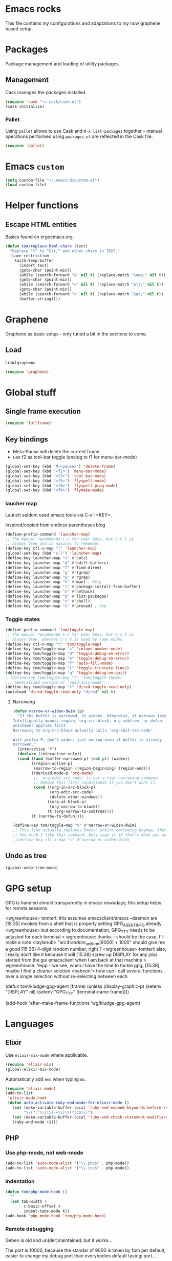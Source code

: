 
* Emacs rocks

This file contains my configurations and adaptations to
my now graphene based setup.

:PROPERTIES:
:tangle:	personal.el
:END:

* Packages

Package management and loading of utility packages.

** Management

Cask manages the packages installed.

#+BEGIN_SRC emacs-lisp
  (require 'cask "~/.cask/cask.el")
  (cask-initialize)
#+END_SRC

*** Pallet

Using =pallet= allows to use Cask and =M-x list-packages= together --
manual operations performed using =packages.el= are reflected in the
Cask file.

#+BEGIN_SRC emacs-lisp
(require 'pallet)
#+END_SRC

* Emacs =custom=

#+BEGIN_SRC emacs-lisp
  (setq custom-file "~/.emacs.d/custom.el")
  (load custom-file)
#+END_SRC

* Helper functions
** Escape HTML entities

Basics found on ergoemacs.org.

#+BEGIN_SRC emacs-lisp
  (defun tom/replace-html-chars (text)
    "Replace “<” to “&lt;” and other chars in TEXT."
    (save-restriction      
      (with-temp-buffer
        (insert text)
        (goto-char (point-min))
        (while (search-forward "&" nil t) (replace-match "&amp;" nil t))
        (goto-char (point-min))
        (while (search-forward "<" nil t) (replace-match "&lt;" nil t))
        (goto-char (point-min))
        (while (search-forward ">" nil t) (replace-match "&gt;" nil t))
        (buffer-string))))
#+END_SRC
* Graphene

Graphene as basic setup -- only tuned a bit in the sections to come.

** Load
Load ~graphene~
#+BEGIN_SRC emacs-lisp
(require 'graphene)
#+END_SRC

* Global stuff
** Single frame execution
#+BEGIN_SRC emacs-lisp
  (require 'fullframe)
#+END_SRC



** Key bindings
   :PROPERTIES:
   :ID:       b186cad4-7355-4c52-a1a2-21f52a49aa5f
   :END:
 - Meta-Pause will delete the current frame
 - use f2 as tool-bar toggle (analog to f1 for menu-bar-mode)
#+BEGIN_SRC emacs-lisp
  (global-set-key (kbd "M-<pause>") 'delete-frame)
  (global-set-key (kbd "<f1>") 'menu-bar-mode)
  (global-set-key (kbd "<f2>") 'tool-bar-mode)
  (global-set-key (kbd "<f5>") 'flyspell-mode)
  (global-set-key (kbd "<f6>") 'flyspell-prog-mode)
  (global-set-key (kbd "<f9>") 'flymake-mode)
#+END_SRC

*** laucher map 

Launch seldom used emacs tools via C-x l <KEY>.

Inspired/copied from endless parentheses blog

#+BEGIN_SRC emacs-lisp
(define-prefix-command 'launcher-map)
;; The manual recommends C-c for user keys, but C-x l is
;; always free and is natural to remember.
(define-key ctl-x-map "l" 'launcher-map)
(global-set-key (kbd "s-l") 'launcher-map)
(define-key launcher-map "c" #'calc)
(define-key launcher-map "d" #'ediff-buffers)
(define-key launcher-map "f" #'find-dired)
(define-key launcher-map "g" #'lgrep)
(define-key launcher-map "G" #'rgrep)
(define-key launcher-map "h" #'man) ; Help
(define-key launcher-map "i" #'package-install-from-buffer)
(define-key launcher-map "n" #'nethack)
(define-key launcher-map "p" #'list-packages)
(define-key launcher-map "s" #'shell)
(define-key launcher-map "t" #'proced) ; top
#+END_SRC

*** Toggle states

#+BEGIN_SRC emacs-lisp
(define-prefix-command 'tom/toggle-map)
;; The manual recommends C-c for user keys, but C-x t is
;; always free, whereas C-c t is used by some modes.
(define-key ctl-x-map "t" 'tom/toggle-map)
(define-key tom/toggle-map "c" 'column-number-mode)
(define-key tom/toggle-map "d" 'toggle-debug-on-error)
(define-key tom/toggle-map "e" 'toggle-debug-on-error)
(define-key tom/toggle-map "f" 'auto-fill-mode)
(define-key tom/toggle-map "l" 'toggle-truncate-lines)
(define-key tom/toggle-map "q" 'toggle-debug-on-quit)
; (define-key tom/toggle-map "t" 'tom/toggle-theme)
;;; Generalized version of `read-only-mode'.
(define-key tom/toggle-map "r" 'dired-toggle-read-only)
(autoload 'dired-toggle-read-only "dired" nil t)
#+END_SRC

**** Narrowing

#+BEGIN_SRC emacs-lisp
  (defun narrow-or-widen-dwim (p)
    "If the buffer is narrowed, it widens. Otherwise, it narrows intelligently.
  Intelligently means: region, org-src-block, org-subtree, or defun,
  whichever applies first.
  Narrowing to org-src-block actually calls `org-edit-src-code'.

  With prefix P, don't widen, just narrow even if buffer is already
  narrowed."
    (interactive "P")
    (declare (interactive-only))
    (cond ((and (buffer-narrowed-p) (not p)) (widen))
          ((region-active-p)
           (narrow-to-region (region-beginning) (region-end)))
          ((derived-mode-p 'org-mode)
           ;; `org-edit-src-code' is not a real narrowing command.
           ;; Remove this first conditional if you don't want it.
           (cond ((org-in-src-block-p)
                  (org-edit-src-code)
                  (delete-other-windows))
                 ((org-at-block-p)
                  (org-narrow-to-block))
                 (t (org-narrow-to-subtree))))
          (t (narrow-to-defun))))

  (define-key tom/toggle-map "n" #'narrow-or-widen-dwim)
  ;; This line actually replaces Emacs' entire narrowing keymap, that's
  ;; how much I like this command. Only copy it if that's what you want.
  ;;(define-key ctl-x-map "n" #'narrow-or-widen-dwim)
#+END_SRC

** Undo as tree

#+BEGIN_SRC emacs-lisp
  (global-undo-tree-mode)
#+END_SRC
* GPG setup

GPG is handled almost transparently in emacs nowadays; this setup
helps for remote sessions.

<wgreenhouse> tomterl: this assumes emacsclient/emacs --daemon are      [15:35]
    invoked from a shell that is properly setting GPG_AGENT_INFO
    already
<wgreenhouse> but according to documentation, GPG_TTY needs to be
    adjusted for each terminal
> wgreenhouse: thanks -- should be the case, I'll make a note
<taylanub> "arc4random_uniform(9000) + 1000" should give me a good      [15:36]
    4-digit random number, right ?
<wgreenhouse> tomterl: also, I really don't like it because it will     [15:38]
    screw up DISPLAY for any jobs started from the gui emacsclient
    when I am back at that machine
> wgreenhouse: Yepp - we see, when I have the time to tackle gpg,       [15:39]
    maybe I find a cleaner solution
<baboon`> how can I call several functions over a single selection
    without re-selecting between each


(defun tom/kludge-gpg-agent (frame)
  (unless (display-graphic-p)
    (setenv "DISPLAY" nil)
    (setenv "GPG_TTY" (terminal-name frame))))

(add-hook 'after-make-frame-functions 'wg/kludge-gpg-agent)

* Languages
** Elixir

Use =elixir-mix-mode= where applicable.

#+BEGIN_SRC emacs-lisp
  (require 'elixir-mix)
  (global-elixir-mix-mode)
#+END_SRC

Automatically add =end= when typing =do=.

#+BEGIN_SRC emacs-lisp
  (require 'elixir-mode)
  (add-to-list
   'elixir-mode-hook
   (defun auto-activate-ruby-end-mode-for-elixir-mode ()
     (set (make-variable-buffer-local 'ruby-end-expand-keywords-before-re)
          "\\(?:^\\|\\s-+\\)\\(?:do\\)")
     (set (make-variable-buffer-local 'ruby-end-check-statement-modifiers) nil)
     (ruby-end-mode +1)))
#+END_SRC

** PHP

*** Use php-mode, not web-mode

#+BEGIN_SRC emacs-lisp
  (add-to-list 'auto-mode-alist '("\\.php$" . php-mode))
  (add-to-list 'auto-mode-alist '("\\.inc$" . php-mode))
#+END_SRC

*** Indentation

#+BEGIN_SRC emacs-lisp
  (defun tom/php-mode-hook ()
    ""
    (set tab-width 4
          c-basic-offset 4
          indent-tabs-mode t))
  (add-hook 'php-mode-hook 'tom/php-mode-hook)
#+END_SRC
*** Remote debugging

Geben is old and un(der)maintained, but it works...

The port is 10000, because the standar of 9000 is taken by fpm per
default, easier to change my debug port than everybodies default
fastcgi port...
 #+BEGIN_SRC emacs-lisp
   (setq geben-dbgp-default-port 10000)
 #+END_SRC

Reroute remote paths to my dev-server and the vagrant user.

#+BEGIN_SRC emacs-lisp
  (defun tom/geben-tramp-spec (remote-path)
    ""
    (print "/sshx:vagrant@192.168.2.162:"))
  (fset 'geben-get-tramp-spec-for 'tom/geben-tramp-spec)
#+END_SRC
** C
*** Indentation
#+BEGIN_SRC emacs-lisp
  (defun tom/c-mode-hook ()
    ""
    (setq tab-width 4
          c-basic-offset 4
          indent-tabs-mode t))
  (add-hook 'c-mode-hook 'tom/c-mode-hook)
  
#+END_SRC
** Lisp

Lambda as λ

#+BEGIN_SRC emacs-lisp
  (defmacro λ (&rest body)
    `(lambda ()
       (interactive)
       ,@body))
  
  (global-set-key (kbd "H-l") (λ (insert "\u03bb")))
#+END_SRC

* Emacs shell

I use =vim= and =htop=, so let's add those to =eshell-visual-commands=. 

#+BEGIN_SRC emacs-lisp
  (require 'eshell)
  (require 'em-term)
  (add-to-list 'eshell-visual-commands "htop")
  (add-to-list 'eshell-visual-commands "vim")
#+END_SRC

I like it to switch to the shell with one keystroke

#+BEGIN_SRC emacs-lisp
  (global-set-key (kbd "C-c C-S-s") 'eshell)
#+END_SRC

* Completion

I decided to use company mode for auto completion; so disable
auto-completion globally and load company.
#+BEGIN_SRC emacs-lisp
  ;(global-auto-complete-mode -1)
  (require 'company)
  (global-company-mode)
#+END_SRC
** Key bindings

#+BEGIN_SRC emacs-lisp
  (global-set-key (kbd "H-SPC") 'company-complete)
#+END_SRC
* Projects

** Modify graphenes project handling

Graphene sets up project-persist to use =desktop.el=; it's necessary
to exclude a couple of buffer names =desktop= must ignore.

#+BEGIN_SRC emacs-lisp
  (require 'desktop)
  (setq desktop-buffers-not-to-save
          (concat "\\("
                  "^nn\\.a[0-9]+\\|\\.log\\|(ftp)\\|^tags\\|^TAGS"
                  "\\|\\.emacs.*\\|\\.diary\\|\\.newsrc-dribble\\|\\.bbdb"
                  "\\| +org-src-.+"
              "\\)$"))
     (add-to-list 'desktop-modes-not-to-save 'dired-mode)
     (add-to-list 'desktop-modes-not-to-save 'Info-mode)
     (add-to-list 'desktop-modes-not-to-save 'info-lookup-mode)
     (add-to-list 'desktop-modes-not-to-save 'fundamental-mode)
#+END_SRC

** projectile

#+BEGIN_SRC emacs-lisp
  (add-hook 'project-persist-after-load-hook
            (λ () (projectile-mode 1)))
  (add-hook 'project-persist-after-close-hook
            (λ () (projectile-mode -1)))
#+END_SRC

* Appearance
** Font

#+BEGIN_SRC emacs-lisp
  (defvar tom/default-font "-unknown-DejaVu Sans Mono-normal-normal-normal-*-11-*-*-*-m-0-iso10646-1"
    "The font to use under normal circumstances")
  (defvar tom/fallback-font "-unknown-Symbola-normal-normal-semicondensed-*-11-*-*-*-*-0-iso10646-1"
    "Font to use, if the default font misses a glyph.")

  (set-frame-font tom/default-font t t)


  (setq default-frame-alist `((font . ,tom/default-font)))

  (set-fontset-font "fontset-default" '(#x10000 . #x1ffff) tom/fallback-font)

  (add-hook
   'after-make-frame-functions
   (lambda (frame)
     (set-fontset-font "fontset-default"
                       '(#x10000 . #x1ffff) tom/fallback-font frame)))

#+END_SRC

** Fontlock et.al.
   :PROPERTIES:
   :ID:       7edcd500-dcee-4484-9f44-9a65a3f29c71
   :END:

#+BEGIN_SRC emacs-lisp
  (global-font-lock-mode 1)
  (global-hl-line-mode -1)
  (smart-cursor-color-mode 1)
  (line-number-mode 1)
  (column-number-mode 1)
  (setq mouse-buffer-menu-mode-mult 1)
#+END_SRC

** Scrollbar
   :PROPERTIES:
   :ID:       88e6ec5b-6aa6-4e18-b25e-7b2756d0918f
   :END:

#+BEGIN_SRC emacs-lisp
  (when (fboundp 'scroll-bar-mode)
    (scroll-bar-mode -1))
#+END_SRC

** Menu and Toolbar

#+BEGIN_SRC emacs-lisp
  (when (fboundp tool-bar-mode)
    (tool-bar-mode -1))
  (when (fboundp menu-bar-mode)
    (menu-bar-mode -1))
#+END_SRC

** Color Theme
   :PROPERTIES:
   :ID:       eb979d64-dc35-4bdd-879c-9a73408096f2
   :END:

My current dark theme is flatland.

#+BEGIN_SRC emacs-lisp
  (load-theme 'flatland t)
#+END_SRC

*** Fix a few elements

#+BEGIN_SRC emacs-lisp
  (deftheme tom/theme
    "A few adjustments to the used dark themes")

  (flatland-with-color-variables
    (custom-theme-set-faces
     'tom/theme
     `(sp-show-pair-match-face
       ((t (:foreground ,flatland-orange-2
                        :background ,flatland-bg
                        :weight bold))))
     `(whitespace-newline
       ((t (:foreground ,flatland-blue-3))))
     `(whitespace-tab
       ((t (:foreground ,flatland-blue-3
                        :background ,flatland-bg-1))))))
  (enable-theme 'tom/theme)
#+END_SRC
** Fix and load graphene theme

=graphene-theme.el= sets other font height values relative to
=graphene-font-height=. This should work without intervention, but
there seems to be an error in the sequence theme related packages are
loaded at startup.

#+BEGIN_SRC emacs-lisp
(setq graphene-font-height 83)
(load-theme 'graphene)
#+END_SRC

** TreeView

*** Show nice(?) icons

#+BEGIN_SRC emacs-lisp
(setq tree-widget-image-enable 1)
#+END_SRC

** Powerline

#+BEGIN_SRC emacs-lisp
(powerline-default-theme)
#+END_SRC

** Colors on terminals

#+BEGIN_SRC emacs-lisp
(require 'color-theme-approximate)
#+END_SRC

** Highlight uncommited changes
Show uncomitted changes in the fringe.
#+BEGIN_SRC emacs-lisp
  (require 'diff-hl)
  (global-diff-hl-mode)
  (defadvice magit-mode-quit-window (after update-diff-hl-after-commit activate)
    (diff-hl-update))
#+END_SRC
** Whitespace visualization

I find it unnecessary to mark normal spaces, but to visualize tab
characters and newlines is a possible lifesaver.

#+BEGIN_SRC emacs-lisp
  (setq whitespace-display-mappings
        '(
          (newline-mark 10 [8629 10])
          (tab-mark 9 [8677 9] [92 9])
          ))
  
  (setq whitespace-style '(face spaces tabs newline space-mark tab-mark newline-mark))
  
  (global-whitespace-mode)
#+END_SRC

	
** Hide the mode line

This is interesting for presentations (e.g.).

#+BEGIN_SRC emacs-lisp
(defvar-local hidden-mode-line-mode nil)
(defvar-local hide-mode-line nil)

(define-minor-mode hidden-mode-line-mode
  "Minor mode to hide the mode-line in the current buffer."
  :init-value nil
  :global nil
  :variable hidden-mode-line-mode
  :group 'editing-basics
  (if hidden-mode-line-mode
      (setq hide-mode-line mode-line-format
            mode-line-format nil)
    (setq mode-line-format hide-mode-line
          hide-mode-line nil))
  (force-mode-line-update)
  ;; Apparently force-mode-line-update is not always enough to
  ;; redisplay the mode-line
  (redraw-display)
  (when (and (called-interactively-p 'interactive)
             hidden-mode-line-mode)
    (run-with-idle-timer
     0 nil 'message
     (concat "Hidden Mode Line Mode enabled.  "
             "Use M-x hidden-mode-line-mode to make the mode-line appear."))))
#+END_SRC

** Minimap

This is a birds eye view of the current buffer.

#+BEGIN_SRC emacs-lisp
  (setq minimap-dedicated-window t
       minimap-hide-scroll-bar t
       minimap-hide-fringes t
       )
  (global-set-key (kbd "H-M") 'minimap-toggle)
  
#+END_SRC

* GNUS News and Mail

#+BEGIN_SRC emacs-lisp
    (defun tom/gnus ()
      "Setup and start GNUS"
      (interactive)
      (setq tom/--gnus-home (expand-file-name "gnus" tom/--src-base))
      (let ((lisp-dir (expand-file-name "lisp" tom/--gnus-home)))
        (when (file-directory-p lisp-dir)
          (add-to-list 'load-path lisp-dir)
          (require 'gnus-load)
          (load-file (expand-file-name "gnus-util.elc" lisp-dir)))
        
        ;;(require 'gnus)
        (require 'smtpmail)
        (require 'nnimap)
        (setq user-mail-address "tom@goochesa.de")
        (setq user-full-name "Tom Regner")
        (setq smtpmail-smtp-server "sec.goochesa.de"
              send-mail-function 'smtpmail-send-it)
        (setq message-send-mail-function 'smtpmail-send-it)
        (setq smtpmail-smtp-service 25)
        (setq
         starttls-use-gnutls t
         starttls-gnutls-program "gnutls-cli"
         starttls-extra-arguments "")
        (setq smtpmail-debug-info t)
        (setq smtpmail-debug-verb t)
        
        
        ;; display nice arrows in thread-view (summary buffer)
        ;; the font must have the glyphs!
        (setq-default
         gnus-summary-line-format "%U%R%z %(%&user-date;  %-15,15f %* %B%-80,80s%)\n"
         gnus-user-date-format-alist '((t . "%d.%m.%Y %H:%M"))
         gnus-summary-thread-gathering-function 'gnus-gather-threads-by-references
         gnus-thread-sort-functions '(gnus-thread-sort-by-date)
         gnus-sum-thread-tree-false-root ""
         gnus-sum-thread-tree-indent " "
         gnus-sum-thread-tree-leaf-with-other "├► "
         gnus-sum-thread-tree-root ""
         gnus-sum-thread-tree-single-leaf "╰► "
         gnus-sum-thread-tree-vertical "│"
         )
        
        (setq gnus-select-method
              '(nnimap "tomsdiner"
                       (nnimap-address "mail.tomsdiner.org")
                       (nnimap-server-port 993)
                       (nnimap-authinfo-file "/home/tom/.authinfo")
                       (nnimap-stream ssl)
                       )
              )
        (setq gnus-secondary-select-methods
              '(
                (nnimap "Goochesa"
                        (nnimap-address "sec.goochesa.de")
                        (nnimap-authinfo-file "/home/tom/.authinfo")
                        (nnimap-stream tls)
                                            ;                    (nnimap-server-port 993)
                                            ;                    (nnimap-authenticator "plain")
                        )
                (nnimap "Joocom"
                        (nnimap-address "mail.xidras.com")
                        (nnimap-authinfo-file "/home/tom/.authinfo")
                        (nnimap-server-port 993)
                        (nnimap-stream tls)
                                            ;        (nnimap-authenticator "plain")
                        )
                (nnimap "Foren"
                        (nnimap-address "mail.magora.com")
                        (nnimap-authinfo-file "/home/tom/.authinfo")
                        (nnimap-server-port 993)
                        (nnimap-stream tls)
                                            ;        (nnimap-authenticator "plain")
                        )
                (nnimap "Wpextern"
                        (nnimap-address "mail.wpextern.de")
                        (nnimap-authinfo-file "/home/tom/.authinfo")
                        (nnimap-server-port 143)
                        (nnimap-stream network)
                        (nnimap-authenticator login)
                        )
                )
              )
        ;; (setq gnus-secondary-select-methods
        ;;       '(
        ;;         ;; (nnimap "Joocom"
        ;;         ;;          (nnimap-address "127.0.0.1")
        ;;         ;;          (nnimap-server-port 20251)
        ;;         ;;          (nnimap-authinfo-file "/home/tom/.authinfo")
        ;;         ;;          (nnimap-stream ssl)
        ;;         ;;          (nnimap-authenticator "login")
        ;;         ;;          )
        ;;         (nntp "news.t-online.de")
        ;;         )
        ;;       )
        
        
        ;; lez gnus-demon check for new news and mail every 5mins, if emacs
        ;; is idle
        (defun gnus-demon-scan-mail-or-news-and-update ()
          "Scan for new mail/news and update the *Group* buffer"
          (when (gnus-alive-p)
            (save-window-excursion
              (save-excursion
                (set-buffer gnus-group-buffer)
                (gnus-group-get-new-news)))))
        
        (defun gnus-demon-scan-and-update ()
          (gnus-demon-scan-mail-or-news-and-update))
        
        ;; (gnus-demon-add-handler 'gnus-demon-scan-and-update nil 5)
        ;; (setq gnus-use-demon t)
        ;; (gnus-demon-init)
        
        ;; (gnus-demon-add-scanmail)
        (gnus)))
#+END_SRC

** Filter atom feeds

#+BEGIN_SRC emacs-lisp
(require 'mm-url)
(defadvice mm-url-insert (after DE-convert-atom-to-rss () )
  "Converts atom to RSS by calling xsltproc."
  (when (re-search-forward "xmlns=\"http://www.w3.org/.*/Atom\""
               nil t)
    (message "Converting Atom to RSS... ")
    (goto-char (point-min))
    (call-process-region (point-min) (point-max)
             "xsltproc"
             t t nil
             (expand-file-name "~/atom2rss.xsl") "-")
    (goto-char (point-min))
    (message "Converting Atom to RSS... done")))

(ad-activate 'mm-url-insert)
#+END_SRC

** Reload gnus 

Force unload gnus (all files loaded known to me as of 2014-03-23).

#+BEGIN_SRC emacs-lisp
  (defun tom/reloadgnus ()
    "Unload all gnus files known to this function and reload gnus."
    (interactive)
    (let ((gnusfiles 
           (directory-files (expand-file-name "lisp" tom/--gnus-home) nil ".*\.el$" t)))
      (cl-loop for lib in gnusfiles do
               (ignore-errors 
                 (call-interactively
                  (unload-feature (substring-no-properties lib 0 -3)))))
      (tom/gnus)))
#+END_SRC
* org-mode
** Variables
   :PROPERTIES:
   :ID:       d2eb3552-1033-4e26-ad19-f4fb5b92e551
   :END:

*** Basis / Agenda

#+BEGIN_SRC emacs-lisp
     (setq
      org-agenda-files (quote ("~/ownCloud/org-mode/todos.org"  "~/ownCloud/org-mode/joocom.org"))
      org-directory "~/ownCloud/org-mode"
      org-return-follows-link t
      org-src-fontify-natively t
      org-tags-exclude-from-inheritance '("PROJECT")
      org-list-allow-alphabetical nil)
#+END_SRC
*** owncloud
Use ~org-cladav~ to integrate with an owncloud calendar.

#+BEGIN_SRC emacs-lisp
  (defvar tom/--org-caldav-dir (expand-file-name "org-caldav" tom/--src-base))
  (add-to-list 'load-path tom/--org-caldav-dir)
  (require 'org-caldav)

  (defvar tom/--owncloud-base "https://muehlenweg.dyndns-home.com/owncloud/remote.php/")
  (setq
   org-caldav-url  (concat tom/--owncloud-base "caldav/calendars/tom")
   org-caldav-calendar-id "orgmode"
   org-caldav-inbox "~/ownCloud/org-mode/incoming.org"
   org-caldav-files (quote ("~/ownCloud/org-mode/todos.org"  "~/ownCloud/org-mode/joocom.org"))
   org-icalendar-timezone "Europe/Berlin")

#+END_SRC

*** mobileorg for android

#+BEGIN_SRC emacs-lisp
  (setq
   org-mobile-directory "/home/tom/ownCloud/org-mode"
   org-mobile-files (quote (org-agenda-files))
   org-mobile-inbox-for-pull "/home/tom/ownCloud/org-mode/mobileorg.org")
#+END_SRC

*** Refile

#+BEGIN_SRC emacs-lisp
(setq
    org-refile-targets (quote ((nil :maxlevel . 9)
                               (org-agenda-files :maxlevel . 9)))
    )
#+END_SRC

*** babel

The languages I like to use.

#+BEGIN_SRC emacs-lisp 
  (org-babel-do-load-languages
   'org-babel-load-languages 
   (quote
    ((emacs-lisp . t) (R . t) (sh . t)
     (ditaa . t) (sass . t)
     (lisp . t) (gnuplot . t))))
#+END_SRC 

The =ditaa.jar= location;

#+BEGIN_SRC emacs-lisp
  (setq org-ditaa-jar-path  "~/.emacs.d/elpa/contrib/scripts/ditaa.jar")
#+END_SRC

I really like org-babel to use zsh

#+BEGIN_SRC emacs-lisp
  (setq org-babel-sh-command "zsh")
#+END_SRC

Don't confirm evaluation.
#+BEGIN_SRC emacs-lisp
  (defun tom/ob-confirm-off ()
    "Turn confirmation for babel code block evaluation off."
    (interactive)
    (setq org-confirm-babel-evaluate nil))
  (global-set-key (kbd "C-c c") 'tom/ob-confirm-off)
#+END_SRC
** Tangle hook

Remove code references in code prior to tangling; that way I can use
them anywhere in the code and get nice links/references in the weaved
document, but don't have to hide them in code comments. 

I always use the form ~(ref:label)~ for code references.

#+BEGIN_SRC emacs-lisp
  (defun tr/remove-code-labels ()
    "remove (ref:.*) from all lines"
    (goto-char (point-min))
    (let* (
           (lbl-re "[ \t]*(ref:[a-zA-Z0-9_-]*)"
                   ))
      (while (re-search-forward lbl-re nil t)
        (replace-match "")
        )))
  
  (add-hook 'org-babel-tangle-body-hook
            (λ () (tr/remove-code-labels)))
  
#+END_SRC 

** agenda views
   :PROPERTIES:
   :ID:       ebf5af82-57f0-490c-9496-f118640b25e5
   :END:

#+BEGIN_SRC emacs-lisp
  (setq org-agenda-custom-commands
  '(

  ("P" "Projects"
  ((tags "PROJECT")))

  ("H" "Office and Home Lists"
       ((agenda)
            (tags-todo "OFFICE")
            (tags-todo "HOME")
            (tags-todo "COMPUTER")
            (tags-todo "DVD")
            (tags-todo "READING")))
  ("O" "Office and Home Lists"
       ((agenda)
            (tags-todo "OFFICE")
            ))

  ("D" "Daily Action List"
       (
            (agenda "" ((org-agenda-ndays 1)
                        (org-agenda-sorting-strategy
                         (quote ((agenda time-up priority-down tag-up)
       )))
                        (org-deadline-warning-days 0)
                        ))))
  )
  )
#+END_SRC

** org2blog

Currently not functioning correctly.

#+BEGIN_SRC emacs-lisp
  (require 'netrc)
  (setq blog (netrc-machine (netrc-parse "~/.netrc") "joocomblog" t))
  (setq org2blog/wp-blog-alist '(("joocom"
                                  :url "http://www.joocom.de/blog/xmlrpc.php"
                                  :username (netrc-get blog "login")
                                  :password (netrc-get blog "password")
                                          ; :default-title "Toms Discovery: "
                                          ; :default-categories ("Geeks!", "Software Entwicklung", "Systemadministration")
                                          ; :tags-as-categories nil
                                  )
                                 ))

#+END_SRC 

** minted

Settings to set code in latex documents with syntax highlighting.

#+BEGIN_SRC emacs-lisp
  (setq org-latex-listings 'minted)
  (setq org-latex-custom-lang-environments
        '(
          (emacs-lisp "common-lispcode")
          (lisp "common-lispcode")
          (R "rcode")
          ))
  (setq org-latex-minted-options
        '(("frame" "lines")
          ("fontsize" "\\scriptsize")
          ))
  (setq org-latex-pdf-process
        '("pdflatex -shell-escape -interaction nonstopmode  -output-directory %o %f"
          "pdflatex -shell-escape -interaction nonstopmode  -output-directory %o %f"
          "pdflatex -shell-escape -interaction nonstopmode  -output-directory %o %f"))
#+END_SRC

** =org-macs= 
Why the hell do I do this?
#+BEGIN_SRC emacs-lisp
(require 'org-macs)
#+END_SRC
* Chat and instant messaging 

I used to use =erc=, but I'm giving circe a try -- it just turned 1.5
today :-).

** =circe= Options

Reduce the 'leaving/enter' messages.

#+BEGIN_SRC emacs-lisp
  (setq circe-reduce-lurker-spam t)
#+END_SRC

Enable logging for channels, this is nice for bitlbee conversations.

The manual must be out of date, this doesn't load.

#+BEGIN_SRC emacs-lisp
;  (require 'circe)
;  (require 'lui-autoloads)
;  (enable-lui-logging)
#+END_SRC

** Color the nicknames.

#+BEGIN_SRC emacs-lisp
  (enable-circe-color-nicks)
#+END_SRC

** Spellchecking

#+BEGIN_SRC emacs-lisp
  (setq lui-flyspell-p t
        lui-flyspell-alist '((".*" "american")))
#+END_SRC

** Server 
#+BEGIN_SRC emacs-lisp
  (defun tom/set-circe-options ()
    "Set the networks options dynamically just before connection,
  after loading the passwords"
    (let ((--freenode (netrc-machine (netrc-parse "~/.netrc") "freenode" t))
          (--bitlbee  (netrc-machine (netrc-parse "~/.netrc") "bitlbee" t)))
      (setq circe-network-options
            (list
             (list "ZNC"
                   :user (netrc-get --freenode "login")
                   :host "muehlenweg.dyndns-home.com"
                   :pass (netrc-get --freenode "password")
                   )
             (list "Bitlbee"
                   :nick (netrc-get --bitlbee "login")
                   :nickserv-password (netrc-get --bitlbee "password"))))))
#+END_SRC
   
** Smart connect

Straight out of the =circe= wiki

#+BEGIN_SRC emacs-lisp
  (defun circe-network-connected-p (network)
    "Return non-nil if there's any Circe server-buffer whose
  `circe-server-netwok' is NETWORK."
    (catch 'return
      (dolist (buffer (circe-server-buffers))
        (with-current-buffer buffer
          (if (string= network circe-server-network)
              (throw 'return t))))))
  
  (defun circe-maybe-connect (network)
    "Connect to NETWORK, but ask user for confirmation if it's
  already been connected to."
    (interactive "sNetwork: ")
    (if (or (not (circe-network-connected-p network))
            (y-or-n-p (format "Already connected to %s, reconnect?" network)))
        (circe network)))
  (defun irc ()
    "Connect to all configured IRC servers"
    (interactive)
    (tom/set-circe-options)
    (circe-maybe-connect "ZNC")
    (circe-maybe-connect "Bitlbee"))
#+END_SRC

** Desktop notifications

Notify me when tracked buffers have activity -- but not more than one
notification in a given time intervall.

In my emacs setup I have to patch notifications.el --
notifications-close-notification expects an uint32 but gets a int32.

#+BEGIN_SRC emacs-lisp
    (require 'notifications)
    (require 's)
    
    (defvar tom/chatnotification nil
      "ID of the last send desktop notification.")
    (defvar tom/lastchatnotification 0
      "Time of the last send notification, seconds since epoch as float")
    (defvar tom/lastbufferlist nil
      "The value of tracking-buffers when we last notified")
    (defvar tom/chatnotifyintervall 90
      "Minimum delay between chat activity notifications in seconds")
    (defun tom/tracking-buffer-notifications ()
      ""
      (let ((current-t (float-time))
            (current-bl (s-join "\n" tracking-buffers)))
        ;; min tom/chatnotifyintervall seconds since last delay?
        (if (and (not (eql current-bl "")) (not (eql current-bl tom/lastbufferlist))
                 (> (- current-t tom/lastchatnotification) tom/chatnotifyintervall))
            (progn
              ;; delete alst notification id any
              (and tom/chatnotification (notifications-close-notification tom/chatnotification))
              ;; remember time and notify
              (setq  tom/lastchatnotification current-t
                     tom/lastbufferlist current-bl
                     tom/chatnotification (notifications-notify 
                                           :title "Active Buffers"
                                           :body (tom/replace-html-chars current-bl)
                                           :timeout 1500
                                           :desktop-entry "emacs24"
                                           :sound-name "message-new-entry"
                                           :transient))))))
    (defadvice tracking-add-buffer (after tracking-desktop-notify activate)
      (tom/tracking-buffer-notifications))
#+END_SRC
* Behaviour
** File encoding

Everything should be in utf-8. 

#+BEGIN_SRC emacs-lisp
  (prefer-coding-system 'utf-8)
#+END_SRC

** =ibuffer= as buffer screen
#+BEGIN_SRC emacs-lisp
  (global-set-key (kbd "C-x C-b") 'ibuffer)
#+END_SRC
** vi-like paren-jump
   :PROPERTIES:
   :ID:       1fada2eb-6533-42da-9c90-63042b99cbc1
   :END:
Use % to jump to corresponding parens

#+BEGIN_SRC emacs-lisp
  (defun goto-match-paren (arg)
    "Go to the matching parenthesis if on parenthesis, otherwise insert
  the character typed."
    (interactive "p")
    (cond ((looking-at "\\s\(") (forward-list 1) (backward-char 1))
      ((looking-at "\\s\)") (forward-char 1) (backward-list 1))
      (t                    (self-insert-command (or arg 1))) ))
  (global-set-key "%" `goto-match-paren)
#+END_SRC

** indentation

Indent using spaces, 2 spaces for each indentation step.

#+BEGIN_SRC emacs-lisp
(setq-default tab-width 2)
(setq-default indent-tabs-mode nil)
(setq-default c-basic-offset 2)
#+END_SRC

** Flyspell: Change dictionary 

#+BEGIN_SRC emacs-lisp
  (defun fd-switch-dictionary()
    (interactive)
    (let* ((dic ispell-current-dictionary)
           (change (if (string= dic "deutsch8") "english" "deutsch8")))
      (ispell-change-dictionary change)
      (message "Dictionary switched from %s to %s" dic change)
      ))
  
  (global-set-key (kbd "<f8>")   'fd-switch-dictionary)
#+END_SRC 

** Multiple Cursors

#+BEGIN_SRC emacs-lisp
  (global-set-key (kbd "C-S-c C-S-c") 'mc/edit-lines)
  (global-set-key (kbd "C-c M-.") 'mc/mark-next-like-this)
  (global-set-key (kbd "C-c M-,") 'mc/mark-previous-like-this)
  (global-set-key (kbd "C-c M-a") 'mc/mark-all-like-this)
#+END_SRC

** Expand region

#+BEGIN_SRC emacs-lisp
  (require 'expand-region)
  (global-set-key (kbd "C-=") 'er/expand-region)
#+END_SRC

** Ace jump

#+BEGIN_SRC emacs-lisp
  (autoload
    'ace-jump-mode
    "ace-jump-mode"
    "Emacs quick move minor mode"
    t)
  (define-key global-map (kbd "C-c SPC") 'ace-jump-mode)
#+END_SRC

** REPL toggle

#+BEGIN_SRC emacs-lisp
  (setq rtog/fullscreen t)
  (require 'repl-toggle)
  (setq rtog/mode-repl-alist '(
                               (php-mode . php-boris) 
                               (emacs-lisp-mode . ielm)
                               (elixir-mode . elixir-mode-iex)
                               (ruby-mode . inf-ruby)
                               (js2-mode . nodejs-repl)))
  ;;(rtog/add-repl 'octave-mode (rtog/switch-to-shell-buffer 'inferior-octave-buffer 'inferior-octave))
#+END_SRC
** Opening URLs

Send them to firefox, with keysnail much better then anything else.

#+BEGIN_SRC emacs-lisp
  (setq
   browse-url-browser-function (quote browse-url-firefox))
#+END_SRC

** Speedbar
*** Automatic update

I like speedbar to update automaticly, to always reflect the current state of affairs.

#+BEGIN_SRC emacs-lisp
  (require 'sr-speedbar)
  (sr-speedbar-refresh-turn-on)
#+END_SRC
*** Toggle key
#+BEGIN_SRC emacs-lisp
(global-set-key (kbd "H-N") 'sr-speedbar-toggle)
#+END_SRC
** Scrolling

Scroll as much as other programs do, one line at a time and with
enough context around point visible.

#+BEGIN_SRC emacs-lisp
(require 'smooth-scrolling)
#+END_SRC

** Insert current date

Use the 'calendar' to get and format the date.

#+BEGIN_SRC emacs-lisp
  (require 'calendar)

  (defun tom/insert-current-date (&optional omit-day-of-week-p)
    "Insert today's date using the current locale.
      With a prefix argument, the date is inserted without the day of
      the week."
    (interactive "P*")
    (insert (calendar-date-string (calendar-current-date) nil
                                  omit-day-of-week-p)))
  (global-set-key (kbd "\C-c d") 'tom/insert-current-date)
#+END_SRC

* Slime

#+BEGIN_SRC emacs-lisp
  (require 'slime)
  (slime-setup '(slime-repl))
#+END_SRC
* Imenu 

Add speedbar support for elixir files.

#+BEGIN_SRC emacs-lisp
  (require 'speedbar)
  (speedbar-add-supported-extension ".ex")
  (speedbar-add-supported-extension ".exs")
#+END_SRC
* Version control
** Subversion
Use Sublain as subversion browser.
#+BEGIN_SRC emacs-lisp
  (setq tom/--sublain-home (expand-file-name "Sublain" tom/--src-base))
  (add-to-list 'load-path tom/--sublain-home)
  (require 'sublain)
#+END_SRC
** Magit 
#+BEGIN_SRC emacs-lisp
  (require 'magit)
#+END_SRC
   
*** Key bindings
#+BEGIN_SRC emacs-lisp
  (global-set-key (kbd "<f7>") 'magit-status)
#+END_SRC

*** Fullscreen

#+BEGIN_SRC emacs-lisp
(fullframe magit-status magit-mode-quit-window nil) 
#+END_SRC

* Services
** =ssh= tunnel

Manage ssh tunnel via prodigy.

#+BEGIN_SRC emacs-lisp
(require 'prodigy)
#+END_SRC
*** Helper functions

**** Build the argument list

#+BEGIN_SRC emacs-lisp
  (defun tom/build-tunnel-args (args)
    "Assemble the ssh tunnel argument list."
    `("-v" ;; allows us to parse for the ready message
      "-N" ;; don't start an interactive shell remotely
      "-L" ,(concat (getf args :localport) ;; the tunnel spec
                    ":"
                    (getf args :tunnel-ip)
                    ":"
                    (getf args :tunnel-port))
      "-l" ,(getf args :user) ;; the username
      "-p" ,(getf args :port) ;; the remote port
      ,(getf args :host)))    ;; the remote host
#+END_SRC

*** Tunnel tag

#+BEGIN_SRC emacs-lisp
  (prodigy-define-tag
    :name 'ssh-tunnel
    :command "ssh"
    :cwd (getenv "HOME")
    :args (prodigy-callback (service)
            (tom/build-tunnel-args
             (getf service :tunnel)))
    :ready-message "debug1: Entering interactive session.")
#+END_SRC

*** Tunnel services

Tunnel definitions are held outside this config to protect the innocent...

#+BEGIN_SRC emacs-lisp
(load-file "~/ownCloud/dotfiles/prodigy.el")
#+END_SRC

* Paste services
** ix.io
#+BEGIN_SRC emacs-lisp
  (let ((ix-io (netrc-machine (netrc-parse "~/.netrc") "ix-io")))
    (setq ix-user (netrc-get ix-io "login"))
    (setq ix-token (netrc-get ix-io "password")))
#+END_SRC
** yagist
#+BEGIN_SRC emacs-lisp
  (let ((github (netrc-machine (netrc-parse "~/.netrc") "yagist")))
    (setq yagist-github-token (netrc-get github "password")))
#+END_SRC
